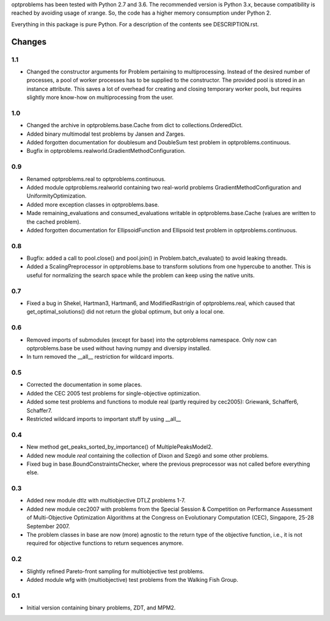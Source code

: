 
optproblems has been tested with Python 2.7 and 3.6. The recommended version is
Python 3.x, because compatibility is reached by avoiding usage of xrange. So,
the code has a higher memory consumption under Python 2.

Everything in this package is pure Python. For a description of the contents
see DESCRIPTION.rst.


Changes
=======

1.1
---
* Changed the constructor arguments for Problem pertaining to multiprocessing.
  Instead of the desired number of processes, a pool of worker processes has
  to be supplied to the constructor. The provided pool is stored in an instance
  attribute. This saves a lot of overhead for creating and closing temporary
  worker pools, but requires slightly more know-how on multiprocessing from the
  user.

1.0
---
* Changed the archive in optproblems.base.Cache from dict to
  collections.OrderedDict.
* Added binary multimodal test problems by Jansen and Zarges.
* Added forgotten documentation for doublesum and DoubleSum test problem in
  optproblems.continuous.
* Bugfix in optproblems.realworld.GradientMethodConfiguration.

0.9
---
* Renamed optproblems.real to optproblems.continuous.
* Added module optproblems.realworld containing two real-world problems
  GradientMethodConfiguration and UniformityOptimization.
* Added more exception classes in optproblems.base.
* Made remaining_evaluations and consumed_evaluations writable in
  optproblems.base.Cache (values are written to the cached problem).
* Added forgotten documentation for EllipsoidFunction and Ellipsoid test
  problem in optproblems.continuous.

0.8
---
* Bugfix: added a call to pool.close() and pool.join() in
  Problem.batch_evaluate() to avoid leaking threads.
* Added a ScalingPreprocessor in optproblems.base to transform solutions from
  one hypercube to another. This is useful for normalizing the search space
  while the problem can keep using the native units.

0.7
---
* Fixed a bug in Shekel, Hartman3, Hartman6, and ModifiedRastrigin of
  optproblems.real, which caused that get_optimal_solutions() did not return
  the global optimum, but only a local one.

0.6
---
* Removed imports of submodules (except for base) into the optproblems
  namespace. Only now can optproblems.base be used without having numpy and
  diversipy installed.
* In turn removed the __all__ restriction for wildcard imports.

0.5
---
* Corrected the documentation in some places.
* Added the CEC 2005 test problems for single-objective optimization.
* Added some test problems and functions to module real (partly required by
  cec2005): Griewank, Schaffer6, Schaffer7.
* Restricted wildcard imports to important stuff by using __all__

0.4
---
* New method get_peaks_sorted_by_importance() of MultiplePeaksModel2.
* Added new module `real` containing the collection of Dixon and Szegö and some
  other problems.
* Fixed bug in base.BoundConstraintsChecker, where the previous preprocessor
  was not called before everything else.

0.3
---
* Added new module dtlz with multiobjective DTLZ problems 1-7.
* Added new module cec2007 with problems from the Special Session & Competition
  on Performance Assessment of Multi-Objective Optimization Algorithms at the
  Congress on Evolutionary Computation (CEC), Singapore, 25-28 September 2007.
* The problem classes in base are now (more) agnostic to the return type of the
  objective function, i.e., it is not required for objective functions to return
  sequences anymore.

0.2
---
* Slightly refined Pareto-front sampling for multiobjective test problems.
* Added module wfg with (multiobjective) test problems from the Walking
  Fish Group.

0.1
---
* Initial version containing binary problems, ZDT, and MPM2.
